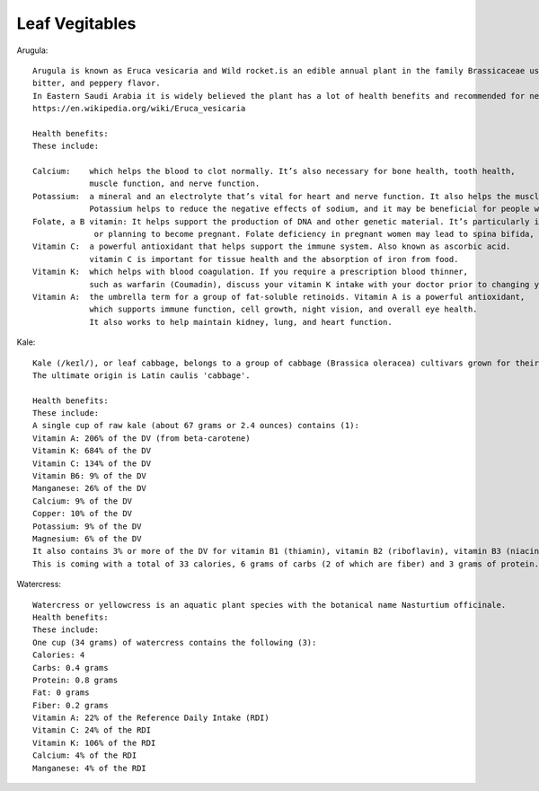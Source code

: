 ==================
Leaf Vegitables
==================

Arugula::

    Arugula is known as Eruca vesicaria and Wild rocket.is an edible annual plant in the family Brassicaceae used as a leaf vegetable for its fresh, tart,
    bitter, and peppery flavor.
    In Eastern Saudi Arabia it is widely believed the plant has a lot of health benefits and recommended for newlywed couples.
    https://en.wikipedia.org/wiki/Eruca_vesicaria

    Health benefits:
    These include:

    Calcium:    which helps the blood to clot normally. It’s also necessary for bone health, tooth health,
                muscle function, and nerve function.
    Potassium:  a mineral and an electrolyte that’s vital for heart and nerve function. It also helps the muscles contract normally.
                Potassium helps to reduce the negative effects of sodium, and it may be beneficial for people with high blood pressure for this reason.
    Folate, a B vitamin: It helps support the production of DNA and other genetic material. It’s particularly important for women who are pregnant
                 or planning to become pregnant. Folate deficiency in pregnant women may lead to spina bifida, a neural tube defect.
    Vitamin C:  a powerful antioxidant that helps support the immune system. Also known as ascorbic acid.
                vitamin C is important for tissue health and the absorption of iron from food.
    Vitamin K:  which helps with blood coagulation. If you require a prescription blood thinner,
                such as warfarin (Coumadin), discuss your vitamin K intake with your doctor prior to changing your eating habits.
    Vitamin A:  the umbrella term for a group of fat-soluble retinoids. Vitamin A is a powerful antioxidant,
                which supports immune function, cell growth, night vision, and overall eye health.
                It also works to help maintain kidney, lung, and heart function.


.. image:: ../../../images/agriculture/plants/salads/arugula.jpg


Kale::

    Kale (/keɪl/), or leaf cabbage, belongs to a group of cabbage (Brassica oleracea) cultivars grown for their edible leaves, although some are used as ornamentals.
    The ultimate origin is Latin caulis 'cabbage'.

    Health benefits:
    These include:
    A single cup of raw kale (about 67 grams or 2.4 ounces) contains (1):
    Vitamin A: 206% of the DV (from beta-carotene)
    Vitamin K: 684% of the DV
    Vitamin C: 134% of the DV
    Vitamin B6: 9% of the DV
    Manganese: 26% of the DV
    Calcium: 9% of the DV
    Copper: 10% of the DV
    Potassium: 9% of the DV
    Magnesium: 6% of the DV
    It also contains 3% or more of the DV for vitamin B1 (thiamin), vitamin B2 (riboflavin), vitamin B3 (niacin), iron and phosphorus
    This is coming with a total of 33 calories, 6 grams of carbs (2 of which are fiber) and 3 grams of protein.


.. image:: ../../../images/agriculture/plants/Salads/kale.jpg


Watercress::

    Watercress or yellowcress is an aquatic plant species with the botanical name Nasturtium officinale.
    Health benefits:
    These include:
    One cup (34 grams) of watercress contains the following (3):
    Calories: 4
    Carbs: 0.4 grams
    Protein: 0.8 grams
    Fat: 0 grams
    Fiber: 0.2 grams
    Vitamin A: 22% of the Reference Daily Intake (RDI)
    Vitamin C: 24% of the RDI
    Vitamin K: 106% of the RDI
    Calcium: 4% of the RDI
    Manganese: 4% of the RDI


.. image:: ../../../images/agriculture/plants/Salads/watercress.jpg